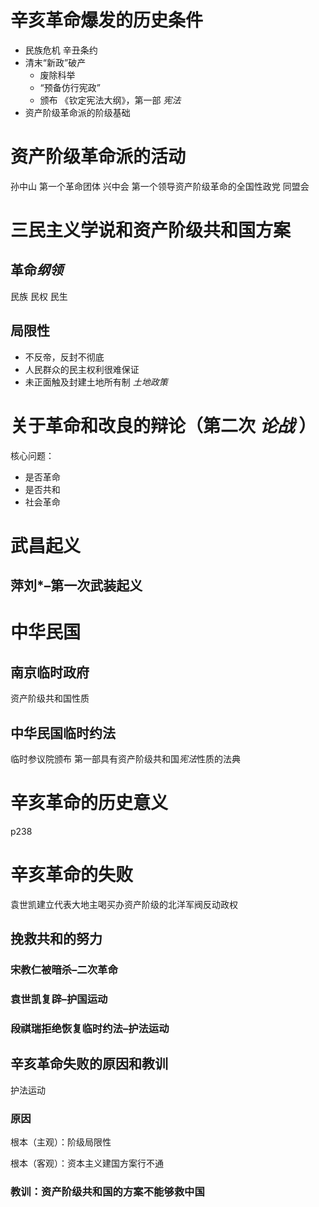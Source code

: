 * 辛亥革命爆发的历史条件
- 民族危机 辛丑条约
- 清末“新政”破产
  - 废除科举
  - “预备仿行宪政”
  - 颁布 《钦定宪法大纲》，第一部 [[宪法]]
- 资产阶级革命派的阶级基础
* 资产阶级革命派的活动
孙中山 第一个革命团体 兴中会
第一个领导资产阶级革命的全国性政党 同盟会
* 三民主义学说和资产阶级共和国方案
** 革命[[纲领]]
民族 民权 民生
** 局限性
- 不反帝，反封不彻底
- 人民群众的民主权利很难保证
- 未正面触及封建土地所有制 [[土地政策]]
* 关于革命和改良的辩论（第二次 [[论战]] ）
核心问题：
- 是否革命
- 是否共和
- 社会革命
* 武昌起义
** 萍刘*--第一次武装起义
* 中华民国
** 南京临时政府
资产阶级共和国性质
** 中华民国临时约法
临时参议院颁布
第一部具有资产阶级共和国[[宪法]]性质的法典
* 辛亥革命的历史意义
p238
* 辛亥革命的失败
袁世凯建立代表大地主喝买办资产阶级的北洋军阀反动政权
** 挽救共和的努力
*** 宋教仁被暗杀--二次革命
*** 袁世凯复辟--护国运动
*** 段祺瑞拒绝恢复临时约法--护法运动
** 辛亥革命失败的原因和教训
护法运动
*** 原因
根本（主观）：阶级局限性

根本（客观）：资本主义建国方案行不通
*** 教训：资产阶级共和国的方案不能够救中国

